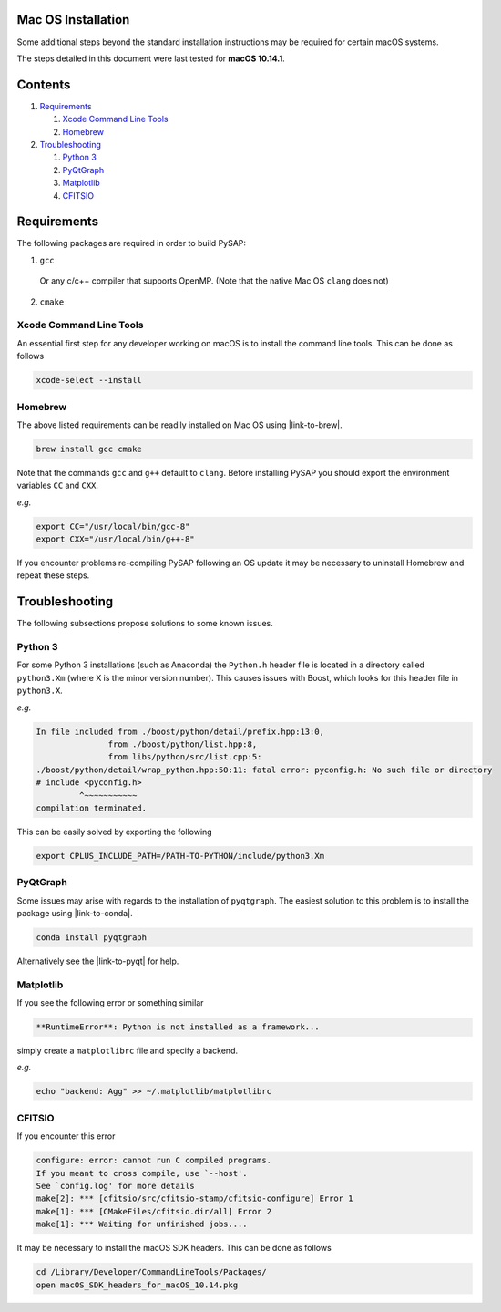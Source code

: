 Mac OS Installation
===================

Some additional steps beyond the standard installation instructions may be
required for certain macOS systems.

The steps detailed in this document were last tested for **macOS 10.14.1**.


Contents
========

1. `Requirements`_

   1. `Xcode Command Line Tools`_
   2. `Homebrew`_

2. `Troubleshooting`_

   1. `Python 3`_
   2. `PyQtGraph`_
   3. `Matplotlib`_
   4. `CFITSIO`_

Requirements
============

The following packages are required in order to build PySAP:

1. ``gcc``

  Or any c/c++ compiler that supports OpenMP. (Note that the native Mac
  OS ``clang`` does not)

2. ``cmake``

Xcode Command Line Tools
------------------------

An essential first step for any developer working on macOS is to install the command line tools. This can be done as follows

.. code-block:: bash

  xcode-select --install

Homebrew
--------

The above listed requirements can be readily installed on Mac OS using |link-to-brew|.

.. |link-to-brew| raw:: html

  <a href="https://brew.sh/"
  target="_blank">Homebrew</a>

.. code-block:: bash

  brew install gcc cmake

Note that the commands ``gcc`` and ``g++`` default to ``clang``. Before
installing PySAP you should export the environment variables ``CC`` and ``CXX``.

*e.g.*

.. code-block:: bash

  export CC="/usr/local/bin/gcc-8"
  export CXX="/usr/local/bin/g++-8"

If you encounter problems re-compiling PySAP following an OS update it may be necessary to uninstall Homebrew and repeat these steps.

Troubleshooting
===============

The following subsections propose solutions to some known issues.

Python 3
--------

For some Python 3 installations (such as Anaconda) the ``Python.h`` header file is
located in a directory called ``python3.Xm`` (where X is the minor version number).
This causes issues with Boost, which looks for this header file in ``python3.X``.

*e.g.*

.. code-block:: bash

  In file included from ./boost/python/detail/prefix.hpp:13:0,
                 from ./boost/python/list.hpp:8,
                 from libs/python/src/list.cpp:5:
  ./boost/python/detail/wrap_python.hpp:50:11: fatal error: pyconfig.h: No such file or directory
  # include <pyconfig.h>
           ^~~~~~~~~~~~
  compilation terminated.

This can be easily solved by exporting the following

.. code-block:: bash

  export CPLUS_INCLUDE_PATH=/PATH-TO-PYTHON/include/python3.Xm


PyQtGraph
---------

Some issues may arise with regards to the installation of ``pyqtgraph``. The
easiest solution to this problem is to install the package using |link-to-conda|.

.. |link-to-conda| raw:: html

  <a href="https://conda.io/docs/"
  target="_blank">Anaconda</a>

.. code-block:: bash

  conda install pyqtgraph

Alternatively see the |link-to-pyqt| for help.

.. |link-to-pyqt| raw:: html

  <a href="http://www.pyqtgraph.org/"
  target="_blank">PyQtGraph homepage</a>

Matplotlib
----------

If you see the following error or something similar

.. code-block:: bash

  **RuntimeError**: Python is not installed as a framework...

simply create a ``matplotlibrc`` file and specify a backend.

*e.g.*

.. code-block:: bash

  echo "backend: Agg" >> ~/.matplotlib/matplotlibrc

CFITSIO
-------

If you encounter this error

.. code-block:: bash

  configure: error: cannot run C compiled programs.
  If you meant to cross compile, use `--host'.
  See `config.log' for more details
  make[2]: *** [cfitsio/src/cfitsio-stamp/cfitsio-configure] Error 1
  make[1]: *** [CMakeFiles/cfitsio.dir/all] Error 2
  make[1]: *** Waiting for unfinished jobs....

It may be necessary to install the macOS SDK headers. This can be done as follows

.. code-block:: bash

  cd /Library/Developer/CommandLineTools/Packages/
  open macOS_SDK_headers_for_macOS_10.14.pkg
